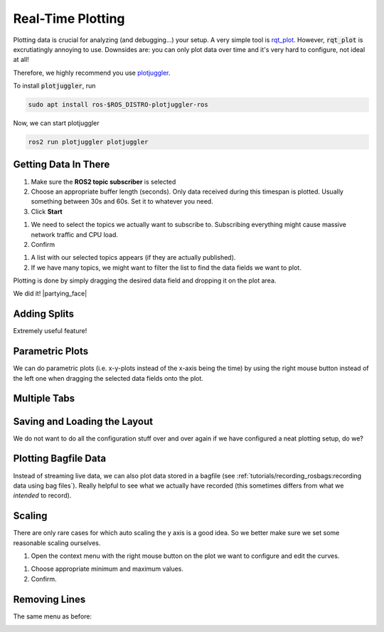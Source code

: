 Real-Time Plotting
##################

Plotting data is crucial for analyzing (and debugging...) your setup.
A very simple tool is `rqt_plot <http://wiki.ros.org/rqt_plot>`_. 
However, :code:`rqt_plot` is excrutiatingly annoying to use. Downsides are: you can only plot data over time and it's very hard to configure, not ideal at all!

Therefore, we highly recommend you use `plotjuggler <https://github.com/facontidavide/PlotJuggler>`__. 

To install :code:`plotjuggler`, run

.. code-block:: sh

   sudo apt install ros-$ROS_DISTRO-plotjuggler-ros

Now, we can start plotjuggler

.. code-block:: sh

      ros2 run plotjuggler plotjuggler


Getting Data In There
*********************

.. image:: /res/images/plotjuggler_start.png

#. Make sure the **ROS2 topic subscriber** is selected
#. Choose an appropriate buffer length (seconds). Only data received during this timespan is plotted. Usually something between 30s and 60s. Set it to whatever you need.
#. Click **Start**

.. image:: /res/images/plotjuggler_topic_selection.png

#. We need to select the topics we actually want to subscribe to. Subscribing everything might cause massive network traffic and CPU load.
#. Confirm

.. image:: /res/images/plotjuggler_time_series_list.png

#. A list with our selected topics appears (if they are actually published).
#. If we have many topics, we might want to filter the list to find the data fields we want to plot.

Plotting is done by simply dragging the desired data field and dropping it on the plot area.

.. raw:: html

   <div>
     <video autoplay loop muted style="width:100%;">
      <source src="../_static/videos/plotjuggler_drag_and_drop.mp4" type="video/mp4">
      test
     </video>
   </div>

We did it! |partying_face|

Adding Splits
*************
Extremely useful feature!

.. raw:: html

   <div>
     <video autoplay loop muted style="width:100%;">
      <source src="../_static/videos/plotjuggler_splits.mp4" type="video/mp4">
      test
     </video>
   </div>

Parametric Plots
****************

We can do parametric plots (i.e. x-y-plots instead of the x-axis being the time) by using the right mouse button instead of the left one when dragging the selected data fields onto the plot.

Multiple Tabs
*************

.. image:: /res/images/plotjuggler_tabs.png

Saving and Loading the Layout
*****************************

We do not want to do all the configuration stuff over and over again if we have configured a neat plotting setup, do we?

.. image:: /res/images/plotjuggler_layout.png

Plotting Bagfile Data
*********************

Instead of streaming live data, we can also plot data stored in a bagfile (see :ref:`tutorials/recording_rosbags:recording data using bag files`).
Really helpful to see what we actually have recorded (this sometimes differs from what we *intended* to record).

.. image:: /res/images/plotjuggler_bagfile.png

Scaling
*******

There are only rare cases for which auto scaling the y axis is a good idea. So we better make sure we set some reasonable scaling ourselves.

.. image:: /res/images/plotjuggler_edit_curves.png

#. Open the context menu with the right mouse button on the plot we want to configure and edit the curves.

.. image:: /res/images/plotjuggler_scaling.png

#. Choose appropriate minimum and maximum values.
#. Confirm.

Removing Lines
**************

The same menu as before:

.. image:: /res/images/plotjuggler_remove.png

